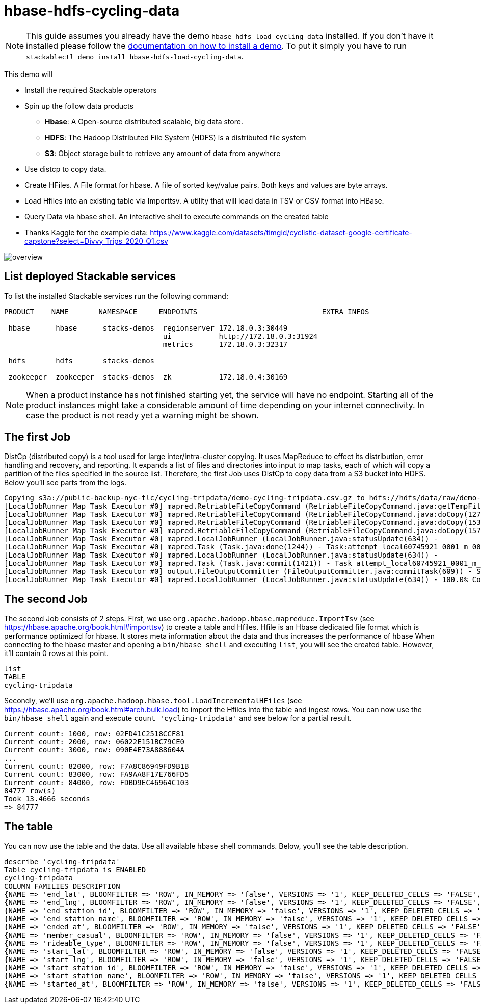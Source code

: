 = hbase-hdfs-cycling-data

[NOTE]
====
This guide assumes you already have the demo `hbase-hdfs-load-cycling-data` installed.
If you don't have it installed please follow the xref:commands/demo.adoc#_install_demo[documentation on how to install a demo].
To put it simply you have to run `stackablectl demo install hbase-hdfs-load-cycling-data`.
====

This demo will

* Install the required Stackable operators
* Spin up the follow data products
** *Hbase*: A Open-source distributed scalable, big data store.
** *HDFS*: The Hadoop Distributed File System (HDFS) is a distributed file system
** *S3*: Object storage built to retrieve any amount of data from anywhere
* Use distcp to copy data.
* Create HFiles. A File format for hbase. A file of sorted key/value pairs. Both keys and values are byte arrays.
* Load Hfiles into an existing table via Importtsv. A utility that will load data in TSV or CSV format into HBase.
* Query Data via hbase shell. An interactive shell to execute commands on the created table
* Thanks Kaggle for the example data: https://www.kaggle.com/datasets/timgid/cyclistic-dataset-google-certificate-capstone?select=Divvy_Trips_2020_Q1.csv


image::demo-hbase-hdfs-load-cycling-data/overview.png[]

== List deployed Stackable services
To list the installed Stackable services run the following command:


[source,console]
----
PRODUCT    NAME       NAMESPACE     ENDPOINTS                             EXTRA INFOS

 hbase      hbase      stacks-demos  regionserver 172.18.0.3:30449
                                     ui           http://172.18.0.3:31924
                                     metrics      172.18.0.3:32317

 hdfs       hdfs       stacks-demos

 zookeeper  zookeeper  stacks-demos  zk           172.18.0.4:30169
----

[NOTE]
====
When a product instance has not finished starting yet, the service will have no endpoint.
Starting all of the product instances might take a considerable amount of time depending on your internet connectivity.
In case the product is not ready yet a warning might be shown.
====

== The first Job
DistCp (distributed copy) is a tool used for large inter/intra-cluster copying. It uses MapReduce to effect its distribution, error handling and recovery, and reporting. It expands a list of files and directories into input to map tasks, each of which will copy a partition of the files specified in the source list.
Therefore, the first Job uses DistCp to copy data from a S3 bucket into HDFS. Below you'll see parts from the logs.

[source,console]
----
Copying s3a://public-backup-nyc-tlc/cycling-tripdata/demo-cycling-tripdata.csv.gz to hdfs://hdfs/data/raw/demo-cycling-tripdata.csv.gz
[LocalJobRunner Map Task Executor #0] mapred.RetriableFileCopyCommand (RetriableFileCopyCommand.java:getTempFile(235)) - Creating temp file: hdfs://hdfs/data/raw/.distcp.tmp.attempt_local60745921_0001_m_000000_0.1663687068145
[LocalJobRunner Map Task Executor #0] mapred.RetriableFileCopyCommand (RetriableFileCopyCommand.java:doCopy(127)) - Writing to temporary target file path hdfs://hdfs/data/raw/.distcp.tmp.attempt_local60745921_0001_m_000000_0.1663687068145
[LocalJobRunner Map Task Executor #0] mapred.RetriableFileCopyCommand (RetriableFileCopyCommand.java:doCopy(153)) - Renaming temporary target file path hdfs://hdfs/data/raw/.distcp.tmp.attempt_local60745921_0001_m_000000_0.1663687068145 to hdfs://hdfs/data/raw/demo-cycling-tripdata.csv.gz
[LocalJobRunner Map Task Executor #0] mapred.RetriableFileCopyCommand (RetriableFileCopyCommand.java:doCopy(157)) - Completed writing hdfs://hdfs/data/raw/demo-cycling-tripdata.csv.gz (3342891 bytes)
[LocalJobRunner Map Task Executor #0] mapred.LocalJobRunner (LocalJobRunner.java:statusUpdate(634)) -
[LocalJobRunner Map Task Executor #0] mapred.Task (Task.java:done(1244)) - Task:attempt_local60745921_0001_m_000000_0 is done. And is in the process of committing
[LocalJobRunner Map Task Executor #0] mapred.LocalJobRunner (LocalJobRunner.java:statusUpdate(634)) -
[LocalJobRunner Map Task Executor #0] mapred.Task (Task.java:commit(1421)) - Task attempt_local60745921_0001_m_000000_0 is allowed to commit now
[LocalJobRunner Map Task Executor #0] output.FileOutputCommitter (FileOutputCommitter.java:commitTask(609)) - Saved output of task 'attempt_local60745921_0001_m_000000_0' to file:/tmp/hadoop/mapred/staging/stackable339030898/.staging/_distcp-1760904616/_logs
[LocalJobRunner Map Task Executor #0] mapred.LocalJobRunner (LocalJobRunner.java:statusUpdate(634)) - 100.0% Copying s3a://public-backup-nyc-tlc/cycling-tripdata/demo-cycling-tripdata.csv.gz to hdfs://hdfs/data/raw/demo-cycling-tripdata.csv.gz
----

== The second Job
The second Job consists of 2 steps.
First, we use `org.apache.hadoop.hbase.mapreduce.ImportTsv` (see https://hbase.apache.org/book.html#importtsv) to create a table and Hfiles.
Hfile is an Hbase dedicated file format which is performance optimized for hbase. It stores meta information about the data and thus increases the performance of hbase
When connecting to the hbase master and opening a `bin/hbase shell` and executing `list`, you will see the created table. However, it'll contain 0 rows at this point.

[source,console]
----
list
TABLE
cycling-tripdata
----

Secondly, we'll use `org.apache.hadoop.hbase.tool.LoadIncrementalHFiles` (see https://hbase.apache.org/book.html#arch.bulk.load) to import the Hfiles into the table and ingest rows.
You can now use the `bin/hbase shell` again and execute `count 'cycling-tripdata'` and see below for a partial result.

[source,console]
----
Current count: 1000, row: 02FD41C2518CCF81
Current count: 2000, row: 06022E151BC79CE0
Current count: 3000, row: 090E4E73A888604A
...
Current count: 82000, row: F7A8C86949FD9B1B
Current count: 83000, row: FA9AA8F17E766FD5
Current count: 84000, row: FDBD9EC46964C103
84777 row(s)
Took 13.4666 seconds
=> 84777
----


== The table
You can now use the table and the data. Use all available hbase shell commands. Below, you'll see the table description.

[source,console]
----
describe 'cycling-tripdata'
Table cycling-tripdata is ENABLED
cycling-tripdata
COLUMN FAMILIES DESCRIPTION
{NAME => 'end_lat', BLOOMFILTER => 'ROW', IN_MEMORY => 'false', VERSIONS => '1', KEEP_DELETED_CELLS => 'FALSE', DATA_BLOCK_ENCODING => 'NONE', COMPRESSION => 'NONE', TTL => 'FOREVER', MIN_VERSIONS => '0', BLOCKCACHE => 'true', BLOCKSIZE => '65536', REPLICATION_SCOPE => '0'}
{NAME => 'end_lng', BLOOMFILTER => 'ROW', IN_MEMORY => 'false', VERSIONS => '1', KEEP_DELETED_CELLS => 'FALSE', DATA_BLOCK_ENCODING => 'NONE', COMPRESSION => 'NONE', TTL => 'FOREVER', MIN_VERSIONS => '0', BLOCKCACHE => 'true', BLOCKSIZE => '65536', REPLICATION_SCOPE => '0'}
{NAME => 'end_station_id', BLOOMFILTER => 'ROW', IN_MEMORY => 'false', VERSIONS => '1', KEEP_DELETED_CELLS => 'FALSE', DATA_BLOCK_ENCODING => 'NONE', COMPRESSION => 'NONE', TTL => 'FOREVER', MIN_VERSIONS => '0', BLOCKCACHE => 'true', BLOCKSIZE => '65536', REPLICATION_SCOPE => '0'}
{NAME => 'end_station_name', BLOOMFILTER => 'ROW', IN_MEMORY => 'false', VERSIONS => '1', KEEP_DELETED_CELLS => 'FALSE', DATA_BLOCK_ENCODING => 'NONE', COMPRESSION => 'NONE', TTL => 'FOREVER', MIN_VERSIONS => '0', BLOCKCACHE => 'true', BLOCKSIZE => '65536', REPLICATION_SCOPE => '0'}
{NAME => 'ended_at', BLOOMFILTER => 'ROW', IN_MEMORY => 'false', VERSIONS => '1', KEEP_DELETED_CELLS => 'FALSE', DATA_BLOCK_ENCODING => 'NONE', COMPRESSION => 'NONE', TTL => 'FOREVER', MIN_VERSIONS => '0', BLOCKCACHE => 'true', BLOCKSIZE => '65536', REPLICATION_SCOPE => '0'}
{NAME => 'member_casual', BLOOMFILTER => 'ROW', IN_MEMORY => 'false', VERSIONS => '1', KEEP_DELETED_CELLS => 'FALSE', DATA_BLOCK_ENCODING => 'NONE', COMPRESSION => 'NONE', TTL => 'FOREVER', MIN_VERSIONS => '0', BLOCKCACHE => 'true', BLOCKSIZE => '65536', REPLICATION_SCOPE => '0'}
{NAME => 'rideable_type', BLOOMFILTER => 'ROW', IN_MEMORY => 'false', VERSIONS => '1', KEEP_DELETED_CELLS => 'FALSE', DATA_BLOCK_ENCODING => 'NONE', COMPRESSION => 'NONE', TTL => 'FOREVER', MIN_VERSIONS => '0', BLOCKCACHE => 'true', BLOCKSIZE => '65536', REPLICATION_SCOPE => '0'}
{NAME => 'start_lat', BLOOMFILTER => 'ROW', IN_MEMORY => 'false', VERSIONS => '1', KEEP_DELETED_CELLS => 'FALSE', DATA_BLOCK_ENCODING => 'NONE', COMPRESSION => 'NONE', TTL => 'FOREVER', MIN_VERSIONS => '0', BLOCKCACHE => 'true', BLOCKSIZE => '65536', REPLICATION_SCOPE => '0'}
{NAME => 'start_lng', BLOOMFILTER => 'ROW', IN_MEMORY => 'false', VERSIONS => '1', KEEP_DELETED_CELLS => 'FALSE', DATA_BLOCK_ENCODING => 'NONE', COMPRESSION => 'NONE', TTL => 'FOREVER', MIN_VERSIONS => '0', BLOCKCACHE => 'true', BLOCKSIZE => '65536', REPLICATION_SCOPE => '0'}
{NAME => 'start_station_id', BLOOMFILTER => 'ROW', IN_MEMORY => 'false', VERSIONS => '1', KEEP_DELETED_CELLS => 'FALSE', DATA_BLOCK_ENCODING => 'NONE', COMPRESSION => 'NONE', TTL => 'FOREVER', MIN_VERSIONS => '0', BLOCKCACHE => 'true', BLOCKSIZE => '65536', REPLICATION_SCOPE => '0'}
{NAME => 'start_station_name', BLOOMFILTER => 'ROW', IN_MEMORY => 'false', VERSIONS => '1', KEEP_DELETED_CELLS => 'FALSE', DATA_BLOCK_ENCODING => 'NONE', COMPRESSION => 'NONE', TTL => 'FOREVER', MIN_VERSIONS => '0', BLOCKCACHE => 'true', BLOCKSIZE => '65536', REPLICATION_SCOPE => '0'}
{NAME => 'started_at', BLOOMFILTER => 'ROW', IN_MEMORY => 'false', VERSIONS => '1', KEEP_DELETED_CELLS => 'FALSE', DATA_BLOCK_ENCODING => 'NONE', COMPRESSION => 'NONE', TTL => 'FOREVER', MIN_VERSIONS => '0', BLOCKCACHE => 'true', BLOCKSIZE => '65536', REPLICATION_SCOPE => '0'}
----